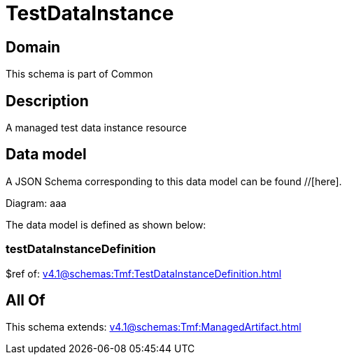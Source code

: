 = TestDataInstance

[#domain]
== Domain

This schema is part of Common

[#description]
== Description
A managed test data instance resource


[#data_model]
== Data model

A JSON Schema corresponding to this data model can be found //[here].

Diagram:
aaa

The data model is defined as shown below:


=== testDataInstanceDefinition
$ref of: xref:v4.1@schemas:Tmf:TestDataInstanceDefinition.adoc[]


[#all_of]
== All Of

This schema extends: xref:v4.1@schemas:Tmf:ManagedArtifact.adoc[]
